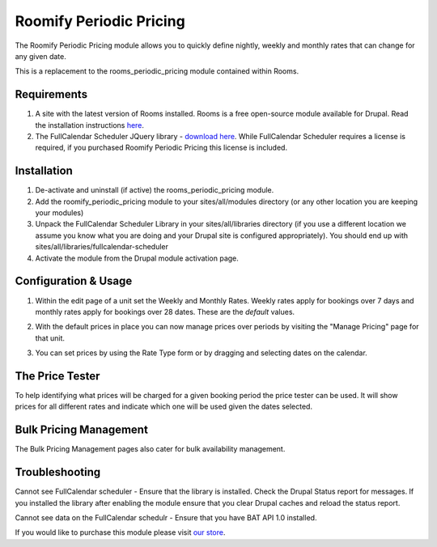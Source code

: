 .. _weekly_monthly_pricing: Weekly/Monthly Pricing,

Roomify Periodic Pricing
========================
The Roomify Periodic Pricing module allows you to quickly define nightly, weekly and monthly rates that can change for any given date.

This is a replacement to the rooms_periodic_pricing module contained within Rooms.

Requirements
------------
1. A site with the latest version of Rooms installed. Rooms is a free open-source module available for Drupal. Read the installation instructions `here <file:///Users/Ronald/dev/docs/_build/rooms/index.html>`_.

2. The FullCalendar Scheduler JQuery library - `download here <https://github.com/fullcalendar/fullcalendar-scheduler/releases/download/v1.2.1/fullcalendar-scheduler-1.2.1.zip>`_. While FullCalendar Scheduler requires a license is required, if you purchased Roomify Periodic Pricing this license is included.

Installation
------------
1. De-activate and uninstall (if active) the rooms_periodic_pricing module.
2. Add the roomify_periodic_pricing module to your sites/all/modules directory (or any other location you are keeping your modules)
3. Unpack the FullCalendar Scheduler Library in your sites/all/libraries directory (if you use a different location we assume you know what you are doing and your Drupal site is configured appropriately). You should end up with sites/all/libraries/fullcalendar-scheduler
4. Activate the module from the Drupal module activation page.

Configuration & Usage
----------------------
1. Within the edit page of a unit set the Weekly and Monthly Rates. Weekly rates apply for bookings over 7 days and monthly rates apply for bookings over 28 dates. These are the *default* values.

.. image:: images/weekly-monthly-default.png

2. With the default prices in place you can now manage prices over periods by visiting the "Manage Pricing" page for that unit.

.. image:: images/manage-weekly-monthly-prices.png

3. You can set prices by using the Rate Type form or by dragging and selecting dates on the calendar.

.. image:: images/weekly-monthly-drag-select.png

The Price Tester
----------------------
To help identifying what prices will be charged for a given booking period the price tester can be used. It will show prices for all different rates and indicate which one will be used given the dates selected.

.. image:: images/price_tester.png

Bulk Pricing Management
------------------------
The Bulk Pricing Management pages also cater for bulk availability management.

.. image:: images/bulk_pricing_management.png

Troubleshooting
---------------
Cannot see FullCalendar scheduler - Ensure that the library is installed. Check the Drupal Status report for messages. If you installed the library after enabling the module ensure that you clear Drupal caches and reload the status report. 

Cannot see data on the FullCalendar schedulr - Ensure that you have BAT API 1.0 installed.

If you would like to purchase this module please visit `our store <https://store.roomify.us/products/weeklymonthly-pricing-module-drupal-rooms>`_.
